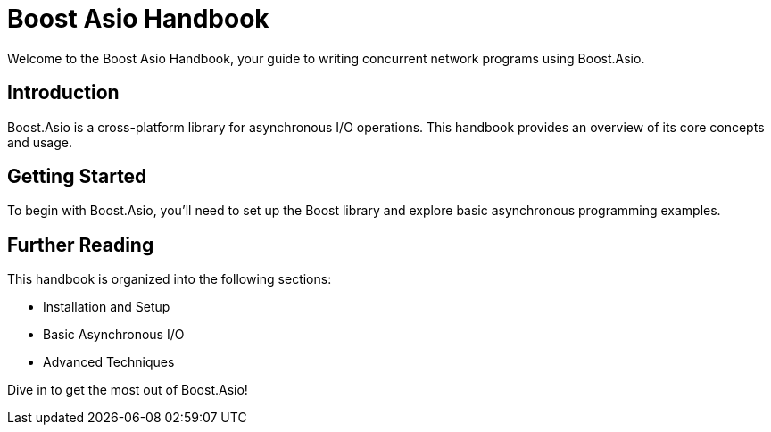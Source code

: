 = Boost Asio Handbook

Welcome to the Boost Asio Handbook, your guide to writing concurrent network programs using Boost.Asio.

== Introduction

Boost.Asio is a cross-platform library for asynchronous I/O operations. This handbook provides an overview of its core concepts and usage.

== Getting Started

To begin with Boost.Asio, you'll need to set up the Boost library and explore basic asynchronous programming examples.

== Further Reading

This handbook is organized into the following sections:

* Installation and Setup
* Basic Asynchronous I/O
* Advanced Techniques

Dive in to get the most out of Boost.Asio!
